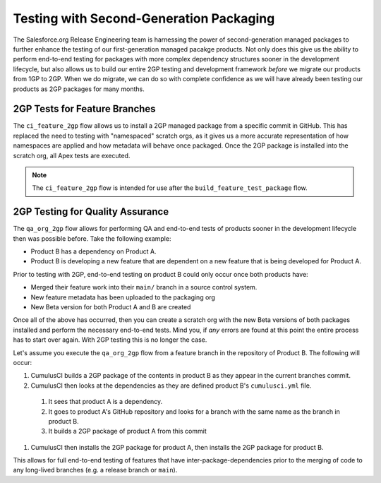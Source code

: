 Testing with Second-Generation Packaging
========================================
The Salesforce.org Release Engineering team is harnessing the power of second-generation
managed packages to further enhance the testing of our first-generation managed pacakge products.
Not only does this give us the ability to perform end-to-end testing for packages with more complex
dependency structures sooner in the development lifecycle, but also allows us to build our entire
2GP testing and development framework *before* we migrate our products from 1GP to 2GP. When we
do migrate, we can do so with complete confidence as we will have already been testing our
products as 2GP packages for many months.



2GP Tests for Feature Branches 
------------------------------
The ``ci_feature_2gp`` flow allows us to install a 2GP managed package from a specific commit in GitHub.
This has replaced the need to testing with "namespaced" scratch orgs, as it gives us a more accurate
representation of how namespaces are applied and how metadata will behave once packaged.
Once the 2GP package is installed into the scratch org, all Apex tests are executed.

.. note::

    The ``ci_feature_2gp`` flow is intended for use after the ``build_feature_test_package`` flow.




2GP Testing for Quality Assurance
---------------------------------
The ``qa_org_2gp`` flow allows for performing QA and end-to-end tests of products sooner
in the development lifecycle then was possible before. Take the following example:

* Product B has a dependency on Product A.
* Product B is developing a new feature that are dependent on a new feature that is being developed for Product A.

Prior to testing with 2GP, end-to-end testing on product B could only occur once both products have:

* Merged their feature work into their ``main/`` branch in a source control system.
* New feature metadata has been uploaded to the packaging org
* New Beta version for both Product A and B are created

Once all of the above has occurred, then you can create a scratch org with the new Beta versions
of both packages installed and perform the necessary end-to-end tests. Mind you, if *any* errors are
found at this point the entire process has to start over again. With 2GP testing this is no longer the case.

Let's assume you execute the ``qa_org_2gp`` flow from a feature branch in the repository of Product B.
The following will occur:

#. CumulusCI builds a 2GP package of the contents in product B as they appear in the current branches commit.
#. CumulusCI then looks at the dependencies as they are defined product B's ``cumulusci.yml`` file.
  #. It sees that product A is a dependency.
  #. It goes to product A's GitHub repository and looks for a branch with the same name as the branch in product B.
  #. It builds a 2GP package of product A from this commit
#. CumulusCI then installs the 2GP package for product A, then installs the 2GP package for product B.

This allows for full end-to-end testing of features that have inter-package-dependencies prior to the merging
of code to any long-lived branches (e.g. a release branch or ``main``).